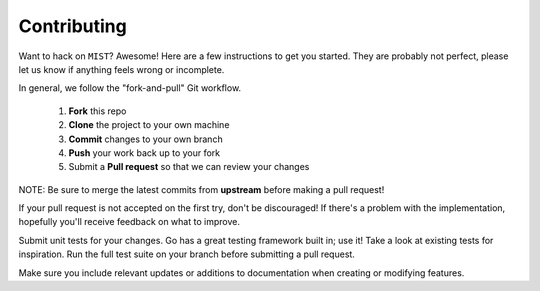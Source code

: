 ************
Contributing
************

Want to hack on ``MIST``? Awesome! Here are a few instructions to get you
started. They are probably not perfect, please let us know if anything feels
wrong or incomplete.

In general, we follow the "fork-and-pull" Git workflow.

 1. **Fork** this repo
 2. **Clone** the project to your own machine
 3. **Commit** changes to your own branch
 4. **Push** your work back up to your fork
 5. Submit a **Pull request** so that we can review your changes

NOTE: Be sure to merge the latest commits from **upstream** before making a pull
request!

If your pull request is not accepted on the first try, don't be discouraged! If
there's a problem with the implementation, hopefully you'll receive feedback on
what to improve.

Submit unit tests for your changes. Go has a great testing framework built
in; use it! Take a look at existing tests for inspiration. Run the full test
suite on your branch before submitting a pull request.

Make sure you include relevant updates or additions to documentation
when creating or modifying features.
